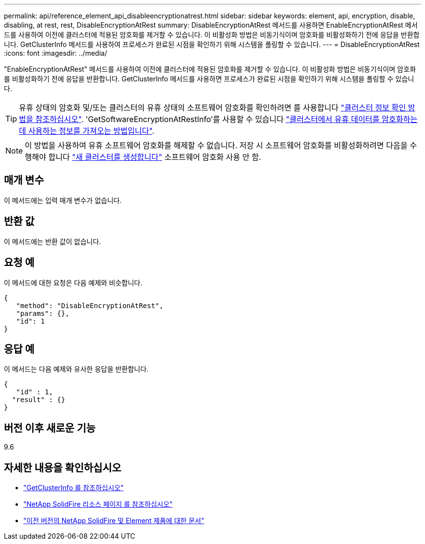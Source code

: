 ---
permalink: api/reference_element_api_disableencryptionatrest.html 
sidebar: sidebar 
keywords: element, api, encryption, disable, disabling, at rest, rest, DisableEncryptionAtRest 
summary: DisableEncryptionAtRest 메서드를 사용하면 EnableEncryptionAtRest 메서드를 사용하여 이전에 클러스터에 적용된 암호화를 제거할 수 있습니다. 이 비활성화 방법은 비동기식이며 암호화를 비활성화하기 전에 응답을 반환합니다. GetClusterInfo 메서드를 사용하여 프로세스가 완료된 시점을 확인하기 위해 시스템을 폴링할 수 있습니다. 
---
= DisableEncryptionAtRest
:icons: font
:imagesdir: ../media/


[role="lead"]
"EnableEncryptionAtRest" 메서드를 사용하여 이전에 클러스터에 적용된 암호화를 제거할 수 있습니다. 이 비활성화 방법은 비동기식이며 암호화를 비활성화하기 전에 응답을 반환합니다. GetClusterInfo 메서드를 사용하면 프로세스가 완료된 시점을 확인하기 위해 시스템을 폴링할 수 있습니다.


TIP: 유휴 상태의 암호화 및/또는 클러스터의 유휴 상태의 소프트웨어 암호화를 확인하려면 를 사용합니다 link:../api/reference_element_api_getclusterinfo["클러스터 정보 확인 방법을 참조하십시오"^]. 'GetSoftwareEncryptionAtRestInfo'를 사용할 수 있습니다 link:../api/reference_element_api_getsoftwareencryptionatrestinfo["클러스터에서 유휴 데이터를 암호화하는 데 사용하는 정보를 가져오는 방법입니다"^].


NOTE: 이 방법을 사용하여 유휴 소프트웨어 암호화를 해제할 수 없습니다. 저장 시 소프트웨어 암호화를 비활성화하려면 다음을 수행해야 합니다 link:reference_element_api_createcluster.html["새 클러스터를 생성합니다"] 소프트웨어 암호화 사용 안 함.



== 매개 변수

이 메서드에는 입력 매개 변수가 없습니다.



== 반환 값

이 메서드에는 반환 값이 없습니다.



== 요청 예

이 메서드에 대한 요청은 다음 예제와 비슷합니다.

[listing]
----
{
   "method": "DisableEncryptionAtRest",
   "params": {},
   "id": 1
}
----


== 응답 예

이 메서드는 다음 예제와 유사한 응답을 반환합니다.

[listing]
----
{
   "id" : 1,
  "result" : {}
}
----


== 버전 이후 새로운 기능

9.6

[discrete]
== 자세한 내용을 확인하십시오

* link:api/reference_element_api_getclusterinfo.html["GetClusterInfo 를 참조하십시오"]
* https://www.netapp.com/data-storage/solidfire/documentation/["NetApp SolidFire 리소스 페이지 를 참조하십시오"^]
* https://docs.netapp.com/sfe-122/topic/com.netapp.ndc.sfe-vers/GUID-B1944B0E-B335-4E0B-B9F1-E960BF32AE56.html["이전 버전의 NetApp SolidFire 및 Element 제품에 대한 문서"^]

